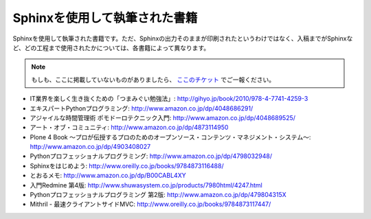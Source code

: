 ==============================
Sphinxを使用して執筆された書籍
==============================

Sphinxを使用して執筆された書籍です。ただ、Sphinxの出力そのままが印刷されたというわけではなく、入稿までがSphinxなど、どの工程まで使用されたかについては、各書籍によって異なります。

.. note::

   もしも、ここに掲載していないものがありましたら、 `ここのチケット <http://bitbucket.org/sphinxjp/website/issues>`_ でご一報ください。


* IT業界を楽しく生き抜くための「つまみぐい勉強法」: http://gihyo.jp/book/2010/978-4-7741-4259-3
* エキスパートPythonプログラミング: http://www.amazon.co.jp/dp/4048686291/
* アジャイルな時間管理術 ポモドーロテクニック入門: http://www.amazon.co.jp/dp/4048689525/
* アート・オブ・コミュニティ: http://www.amazon.co.jp/dp/4873114950
* Plone 4 Book  ～プロが伝授するプロのためのオープンソース・コンテンツ・マネジメント・システム～: http://www.amazon.co.jp/dp/4903408027
* Pythonプロフェッショナルプログラミング: http://www.amazon.co.jp/dp/4798032948/
* Sphinxをはじめよう: http://www.oreilly.co.jp/books/9784873116488/
* とおるメモ: http://www.amazon.co.jp/dp/B00CABL4XY
* 入門Redmine 第4版: http://www.shuwasystem.co.jp/products/7980html/4247.html
* Pythonプロフェッショナルプログラミング 第2版: http://www.amazon.co.jp/dp/479804315X
* Mithril - 最速クライアントサイドMVC: http://www.oreilly.co.jp/books/9784873117447/
